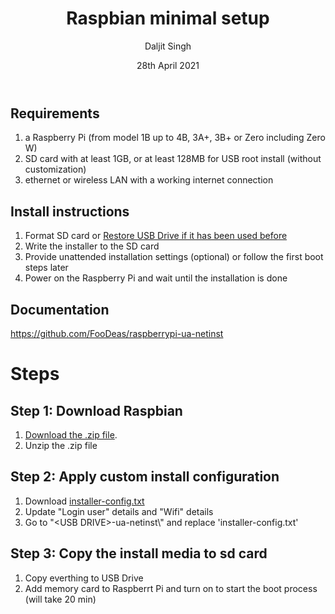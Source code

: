 # -*- ii: ii; -*-
#+TITLE: Raspbian minimal setup
#+AUTHOR: Daljit Singh
#+EMAIL: daljit.dokal@yahoo.co.nz
#+DATE: 28th April 2021

** Requirements
1. a Raspberry Pi (from model 1B up to 4B, 3A+, 3B+ or Zero including Zero W)
2. SD card with at least 1GB, or at least 128MB for USB root install (without customization)
3. ethernet or wireless LAN with a working internet connection

** Install instructions
1. Format SD card or [[https://github.com/daljitdokal/raspbian-minimal-setup/blob/main/restore-usb-drive.org][Restore USB Drive if it has been used before]]
2. Write the installer to the SD card
3. Provide unattended installation settings (optional) or follow the first boot steps later
4. Power on the Raspberry Pi and wait until the installation is done

** Documentation
https://github.com/FooDeas/raspberrypi-ua-netinst

* Steps

** Step 1: Download Raspbian
1. [[https://github.com/FooDeas/raspberrypi-ua-netinst/releases/latest][Download the .zip file]].
2. Unzip the .zip file
 
** Step 2: Apply custom install configuration
1. Download [[https://github.com/daljitdokal/raspbian-minimal-setup/blob/main/installer-config.txt][installer-config.txt]]
2. Update "Login user" details and "Wifi" details
3. Go to "<USB DRIVE>\raspberrypi-ua-netinst\config\" and replace 'installer-config.txt'

** Step 3: Copy the install media to sd card
1. Copy everthing to USB Drive
2. Add memory card to Raspberrt Pi and turn on to start the boot process (will take 20 min)
